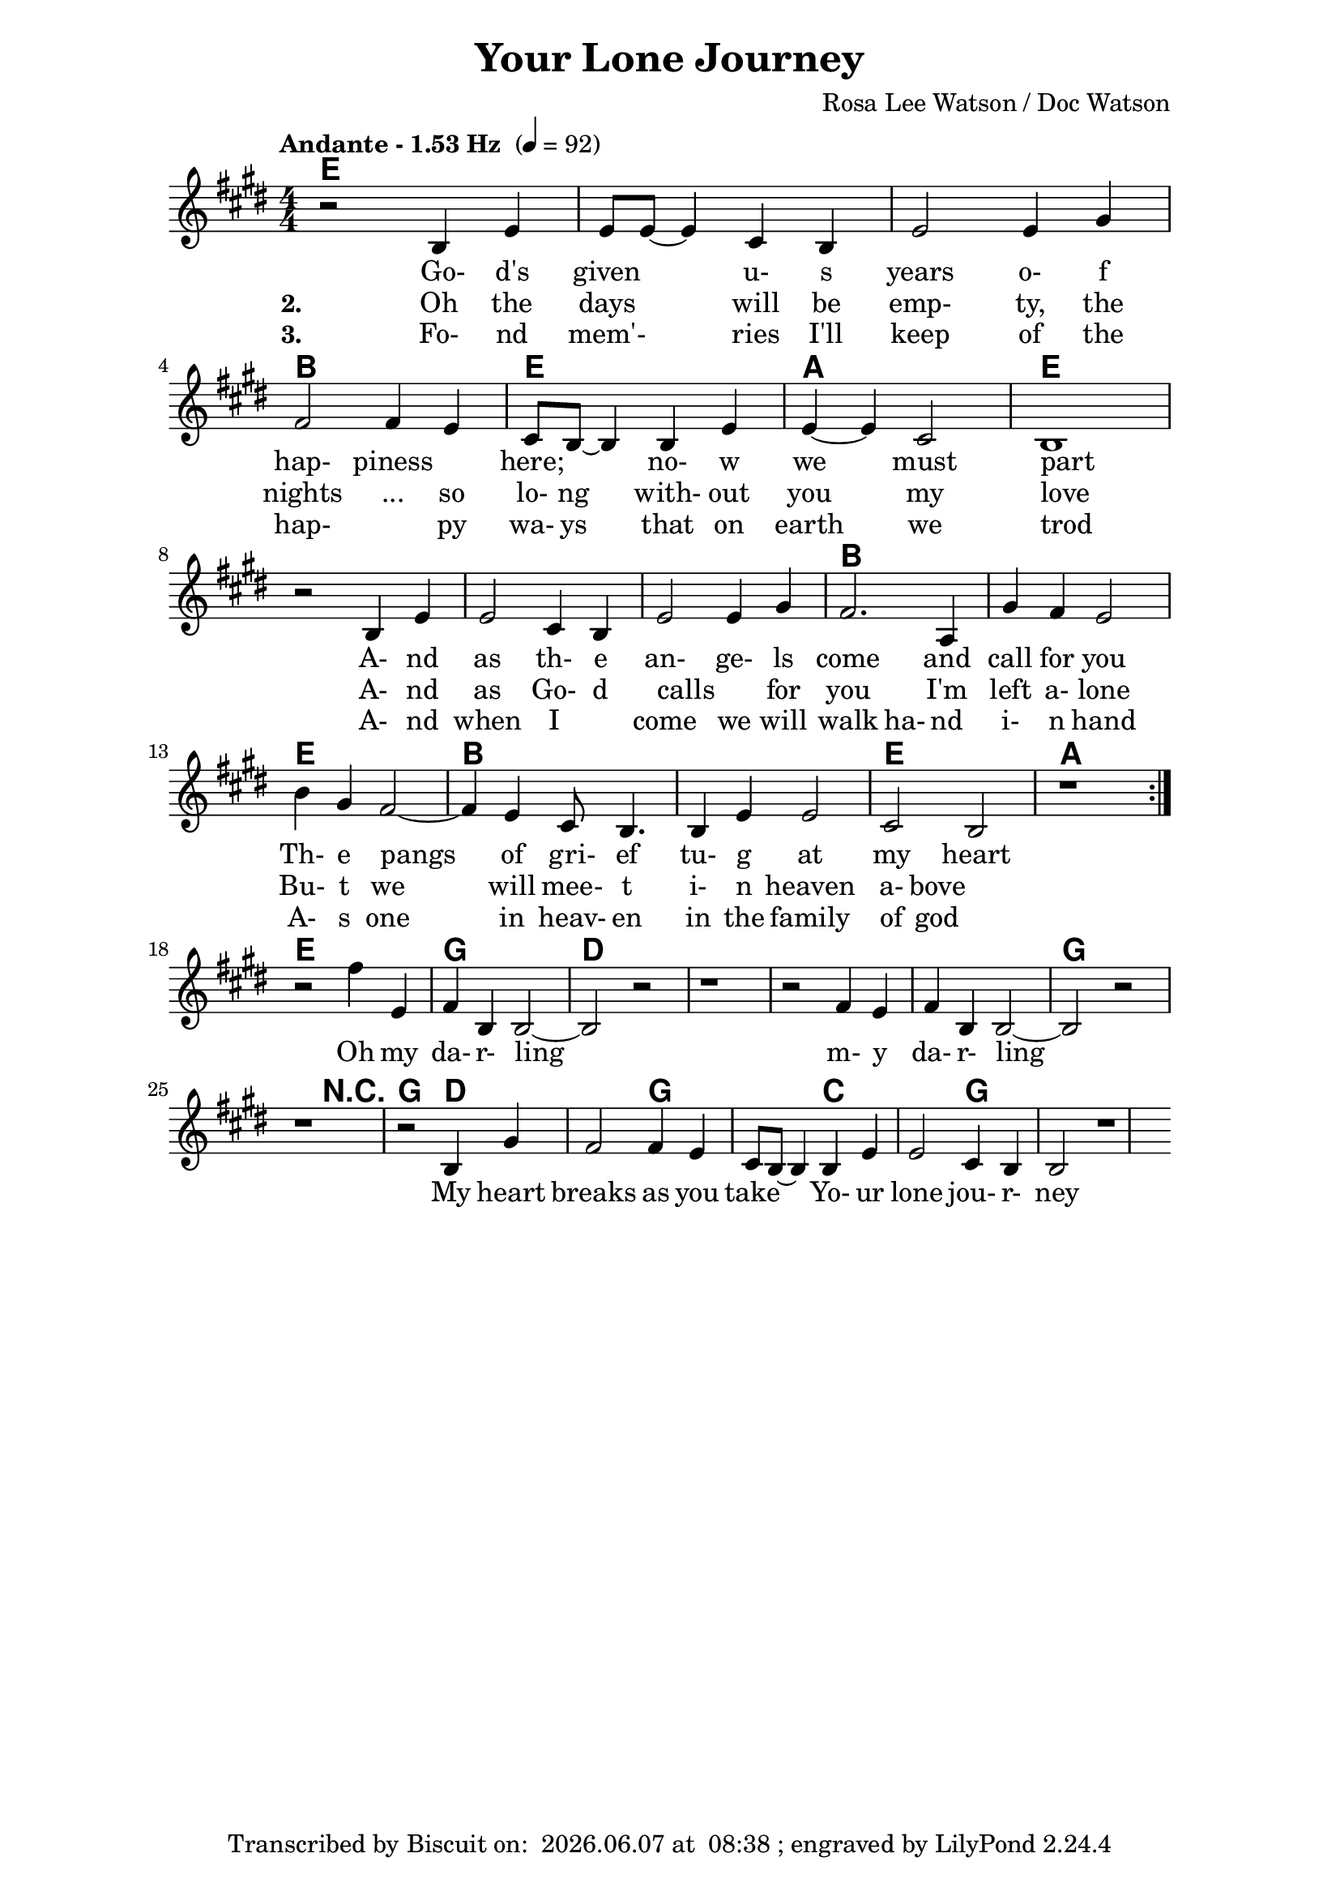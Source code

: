 \version "2.16.2"

date = #(strftime "%Y.%m.%d" (localtime (current-time)))
hour = #(strftime "%H:%M" (localtime (current-time)))
\header {
  title = "Your Lone Journey"
  composer = "Rosa Lee Watson / Doc Watson"
  tagline = \markup 
  {
  	"Transcribed by Biscuit on: " \date "at " \hour 
  	"; engraved by LilyPond" $(lilypond-version)
  }
}

% ****************************************************************
% Start cut-&-pastable-section
% ****************************************************************

\paper {
  indent = 0\mm
  line-width = 160\mm
  force-assignment = #""
  line-width = #(- line-width (* mm  3.000000))
}


introChords = \chordmode { g:min | f | ees }

verseChords = \chordmode 
{	
	%Big chord names, so old geezers can percieve them			
	\override ChordName #'font-size = #2 
	%Bold chord names, so old geezers can grok them			
	\override ChordName #'font-series = #'bold

	%\set Staff.midiInstrument = #"acoustic guitar (nylon)"
	g1 | \skip1 | \skip1 | d1 |
	g1             | c1 | g1 
	\skip1         | \skip1 | \skip1 | d1 | \skip1 | g1 | d1 | \skip1 | g1 | c1 | g1
}
chorusChords = \chordmode 
{	
	%Big chord names, so old geezers can percieve them			
	\override ChordName #'font-size = #2 
	%Bold chord names, so old geezers can grok them			
	\override ChordName #'font-series = #'bold

	%\set Staff.midiInstrument = #"acoustic guitar (nylon)"
	g1 | d1 | \skip1| \skip1| \skip1 | g1 | \skip2
	r2 g2 | d1 g1  | c1 | g1 
}

% absolute pitch
verseMelody =
\new Voice = "verseVocal"
{
  r2 d4 g4   | g8 g8 ~ g4 e4 d4 | g2 g4 b4 |
   a2 a4 g4   | e8 d8 ~ d4 d4 g4 | g4 ~ g4 e2       | d1 \break
  r2 d4 g4    | g2 e4 d4         | g2 g4 b4         | a2. c4 | b4 a4 g2 |
                                                      %Note - this a2. should be a1 ~a2 (for the first two verses only)?              
                                                      %3rd verse - this a2. should be a2 a4?              
  d'4 b4 a2 ~ | a4 g4 e8 d4.      | d4 g4 g2         | e2 d2    |
  r1          
  %| e8 d8 ~          | d4 d4 g4 g4 ~    | g4 e2 d4 ~ d1 \break
  
}

chorusMelody =
\new Voice = "chorusVocal"
{
  r2 a'4 g4 | a4 d4 d2 ~ | d2 r2 | r1 | 
           r2 a4 g4 | a4 d4 d2 ~ | d2 r2 | r1 |
  r2 d4 b4 a2 | a4 g4  e8 d8 ~ d4 | d4 g4 g2 | e4 d4 d2 
  r1          
}


verseLyrics = 
<<
  %\new Lyrics  \lyricsto verseVocal 
  \new Lyrics  
  %\context Lyrics \lyricmode  \with { alignBelowContext = "melodyStaff" }
  %\lyricsto verseMelody 
  %\override LyricText #'font-size = #2	% increase font by two 'sizes'
  {
  \lyricmode {
	  		" "2 " Go-"4 "d's"4 "given"2 "u-"4 "s"4 years2 "o-"4 "f"4 "hap-"2 "piness"2
	  		"here;"2 "no-"4 "w"4 "we"2 "must"2 part1
			" "2 "A-"4 "nd"4 | as2 "th-"4 "e"4 "an-"2 "ge-"4 "ls"4 come2. and4 call4 for4 you2
			"Th-"4 "e"4 pangs2 " "4 of4 "gri-"8 "ef"4. "tu-"4 "g"4 at2 my2 heart2 \skip1
	  		}
  }

  %\new Lyrics  \lyricsto verseVocal 
  \new Lyrics  
  {
  \lyricmode
	  { \set stanza = "2. "
	  " "2  Oh4 the4 days2 will4 be4 "emp-"2 "ty,"4 the4 nights2 "..."4 so4 "lo-"8 "ng"4. "with-"4
	out4 you2 my2 love1
    " "2 "A-"4 "nd"4 | as2 "Go-"4 "d"4 "calls"2 " "4 "for"4 you2. 
    "I'm"4 left4 "a-"4 "lone"2
	"Bu-"4 "t"4 we2. will4 "mee-"8 "t"4. "i-"4 "n"4 heaven2 "a-"4 "bove"2 \skip1
	  }
  }
  
  \new Lyrics  
  {
  \lyricmode
	  { \set stanza = "3. "
	  " "2  "Fo-"4 "nd"4 mem'-2 ries4 "I'll"4 "keep"2 "of"4 the4 "hap-"2. "py"4 "wa-"8 "ys"4. "that"4
	on4 earth2 we2 trod1
    " "2 "A-"4 "nd"4 | when2 "I"2 "come"2 "we"4 "will"4 walk2 "ha-"4 "nd"4
     "i-"4 "n"4 "hand"2
	"A-"4 "s"4 one2. in4 "heav-"8 "en"4. "in"4 "the"4 family2 "of"4 "god"2 \skip1
	  }
  }
>>

\break
chorusLyrics = 

  \new Lyrics  
  {
  \lyricmode {
	  		" "2  Oh4 my4 "da-"4 "r-"4 "ling"2 " "2 " "1 " "2 " "2 
	  		        "m-"4 "y"4 "da-"4 "r-"4 "ling"2 " "2 " "1 " "2 " "2
			My4 heart4 breaks2 as4 you4 take2
			"Yo-"4 "ur"4 "lone"2 "jou-"4 "r-"4 "ney"1
	  		}
  }


%%%%%%%%%%%%%%%%%%%%%%%%%%%%%%%%%%%%%%%%%%%%%%

\score
{
<<
    %\new TabStaff
	%{
		\set TabStaff.stringTunings =   #biscuitTuning
	 	\introChords 
		\verseMelody
	%}
	
	\new ChordNames 
	{
		%\with { midiInstrument = #"acoustic guitar (nylon)" }
		{
	    	%\introChords
			\transpose g e
		    \verseChords
		    \chorusChords
		}	
	}

	\new Voice = "vocal"
	{
		\tempo "Andante - 1.53 Hz " 4 = 92
		%\tempo "Andante " 4 = 92
		%\markup { (1.53 Hz) }
		%\absolute	% relative pitches don't always transpose so well.
		\transpose g e'
		{
			\numericTimeSignature
			\time 4/4
	  		%\introMelody
			\repeat volta 3 
			{
				%\new Staff = "melodyStaff"
				{
					\key g \major	
				    \set Staff.midiInstrument = #"ocarina"
					%\numericTimeSignature
					%\time 4/4
					{
					    \verseMelody
					}
				}
			}
			\break
			{
				{
					{
					    \chorusMelody
					}
				}
			}

		}
	}
  
	%Lyrics
	{
		%\introLyrics
		\verseLyrics
		\chorusLyrics
	}

	% Enable this to write the notes of each chord on a new staff below the melody staff
	%\new Staff \chorusChords
>>

  \layout { indent = 0.0\cm }
  \midi {}
} 

% ****************************************************************
% end ly snippet
% ****************************************************************